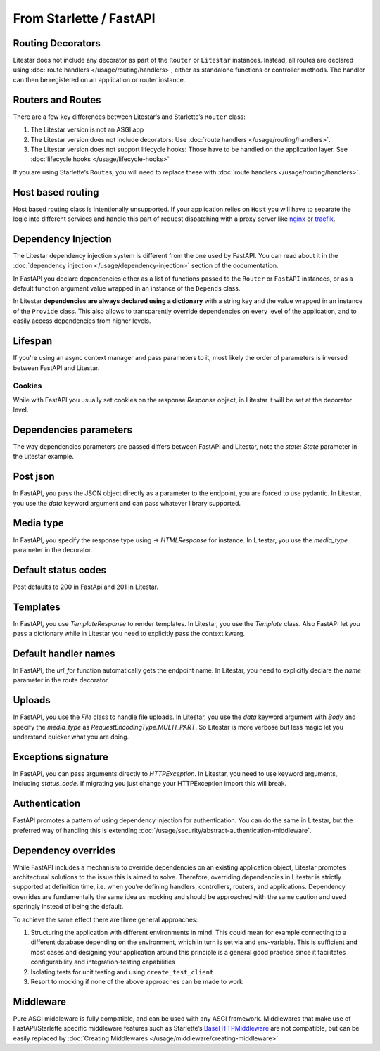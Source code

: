 From Starlette / FastAPI
------------------------

Routing Decorators
~~~~~~~~~~~~~~~~~~

Litestar does not include any decorator as part of the ``Router`` or ``Litestar`` instances.
Instead, all routes are declared using :doc:`route handlers </usage/routing/handlers>`, either as standalone functions or
controller methods. The handler can then be registered on an application or router instance.

.. tab-set::

    .. tab-item:: FastAPI
        :sync: fastapi

        .. code-block:: python

            from fastapi import FastAPI


            app = FastAPI()


            @app.get("/")
            async def index() -> dict[str, str]: ...

    .. tab-item:: Starlette
        :sync: starlette


        .. code-block:: python

            from starlette.applications import Starlette
            from starlette.routing import Route


            async def index(request): ...


            routes = [Route("/", endpoint=index)]

            app = Starlette(routes=routes)

    .. tab-item:: Litestar
        :sync: litestar

        .. code-block:: python

           from litestar import Litestar, get


           @get("/")
           async def index() -> dict[str, str]: ...


           app = Litestar([index])


..  seealso::

    To learn more about registering routes, check out this chapter
    in the documentation:

    * :ref:`Routing - Registering Routes <usage/routing/overview:registering routes>`

Routers and Routes
~~~~~~~~~~~~~~~~~~

There are a few key differences between Litestar’s and Starlette’s ``Router`` class:

1. The Litestar version is not an ASGI app
2. The Litestar version does not include decorators: Use :doc:`route handlers </usage/routing/handlers>`.
3. The Litestar version does not support lifecycle hooks: Those have to be handled on the application layer. See :doc:`lifecycle hooks </usage/lifecycle-hooks>`

If you are using Starlette’s ``Route``\ s, you will need to replace these with :doc:`route handlers </usage/routing/handlers>`.

Host based routing
~~~~~~~~~~~~~~~~~~

Host based routing class is intentionally unsupported. If your application relies on ``Host`` you will have to separate
the logic into different services and handle this part of request dispatching with a proxy server like `nginx <https://www.nginx.com/>`_
or `traefik <https://traefik.io/>`_.

Dependency Injection
~~~~~~~~~~~~~~~~~~~~

The Litestar dependency injection system is different from the one used by FastAPI. You can read about it in
the :doc:`dependency injection </usage/dependency-injection>` section of the documentation.

In FastAPI you declare dependencies either as a list of functions passed to the ``Router`` or ``FastAPI`` instances, or as a
default function argument value wrapped in an instance of the ``Depends`` class.

In Litestar **dependencies are always declared using a dictionary** with a string key and the value wrapped in an
instance of the ``Provide`` class. This also allows to transparently override dependencies on every level of the application,
and to easily access dependencies from higher levels.

.. tab-set::

    .. tab-item:: FastAPI
        :sync: fastapi

        .. code-block:: python

           from fastapi import FastAPI, Depends, APIRouter


           async def route_dependency() -> bool: ...


           async def nested_dependency() -> str: ...


           async def router_dependency() -> int: ...


           async def app_dependency(data: str = Depends(nested_dependency)) -> int: ...


           router = APIRouter(dependencies=[Depends(router_dependency)])
           app = FastAPI(dependencies=[Depends(nested_dependency)])
           app.include_router(router)


           @app.get("/")
           async def handler(
               val_route: bool = Depends(route_dependency),
               val_router: int = Depends(router_dependency),
               val_nested: str = Depends(nested_dependency),
               val_app: int = Depends(app_dependency),
           ) -> None: ...



    .. tab-item:: Litestar
        :sync: litestar

        .. code-block:: python

           from litestar import Litestar, Provide, get, Router


           async def route_dependency() -> bool: ...


           async def nested_dependency() -> str: ...


           async def router_dependency() -> int: ...


           async def app_dependency(nested: str) -> int: ...


           @get("/", dependencies={"val_route": Provide(route_dependency)})
           async def handler(
               val_route: bool, val_router: int, val_nested: str, val_app: int
           ) -> None: ...


           router = Router(dependencies={"val_router": Provide(router_dependency)})
           app = Litestar(
               route_handlers=[handler],
               dependencies={
                   "val_app": Provide(app_dependency),
                   "val_nested": Provide(nested_dependency),
               },
           )


..  seealso::

    To learn more about dependency injection, check out this chapter
    in the documentation:

    * :doc:`/usage/dependency-injection`

Lifespan
~~~~~~~~

If you're using an async context manager and pass parameters to it, most likely the order of parameters is inversed between FastAPI and Litestar.

.. tab-set::

    .. tab-item:: FastAPI
        :sync: fastapi

        .. code-block:: python

            @asynccontextmanager
            async def lifespan(
                _app: FastAPI,
                app_settings: AppSettings,
            ):
                # Setup code here
                yield
                # Teardown code here

    .. tab-item:: Litestar
        :sync: litestar

        .. code-block:: python

            @asynccontextmanager
            async def lifespan(
                app_settings: AppSettings,
                _app: Litestar,
            ):
                # Setup code here
                yield
                # Teardown code here

~~~~~~~
Cookies
~~~~~~~

While with FastAPI you usually set cookies on the response `Response` object, in Litestar it will be set at the decorator level.

.. tab-set::

    .. tab-item:: FastAPI
        :sync: fastapi

        .. code-block:: python

            @app.get("/")
            async def index(response: Response) -> dict[str, str]:
                response.set_cookie(key="my_cookie", value="cookie_value")
                ...

    .. tab-item:: Litestar
        :sync: litestar

        .. code-block:: python

            @get(response_cookies={"my-cookie": "cookie-value"})
            async def handler() -> str:
                ...


Dependencies parameters
~~~~~~~~~~~~~~~~~~~~~~~
The way dependencies parameters are passed differs between FastAPI and Litestar, note the `state: State` parameter in the Litestar example.

.. tab-set::

    .. tab-item:: FastAPI
        :sync: fastapi

        .. code-block:: python

            from fastapi import Request

            async def get_arqredis(request: Request) -> ArqRedis:
                return request.state.arqredis

    .. tab-item:: Litestar
        :sync: litestar

        .. code-block:: python

            from litestar import State

            async def get_arqredis(state: State) -> ArqRedis:
                return state.arqredis

Post json
~~~~~~~~~
In FastAPI, you pass the JSON object directly as a parameter to the endpoint, you are forced to use pydantic. In Litestar, you use the `data` keyword argument and can pass whatever library supported.

.. tab-set::

    .. tab-item:: FastAPI
        :sync: fastapi

        .. code-block:: python


            class ObjectType(BaseModel):
                name: str

            @app.post("/items/")
            async def create_item(object_name: ObjectType) -> dict[str, str]:
                return {"name": object_name.name}

    .. tab-item:: Litestar
        :sync: litestar

        .. code-block:: python

            from litestar import Litestar, post
            from pydantic import BaseModel

            class ObjectType(BaseModel):
                name: str

            @post("/items/")
            async def create_item(data: ObjectType) -> dict[str, str]:
                return {"name": data.name}


Media type
~~~~~~~~~~
In FastAPI, you specify the response type using `-> HTMLResponse` for instance. In Litestar, you use the `media_type` parameter in the decorator.

.. tab-set::

    .. tab-item:: FastAPI
        :sync: fastapi

        .. code-block:: python

            @app.get("/page")
            async def get_page() -> HTMLResponse:

    .. tab-item:: Litestar
        :sync: litestar

        .. code-block:: python
            from litestar.enums import MediaType

            @get(path="/page", media_type=MediaType.HTML)
            async def get_page() -> str:
                return "<html><body><h1>Hello, World!</h1></body></html>"


Default status codes
~~~~~~~~~~~~~~~~~~~~

Post defaults to 200 in FastApi and 201 in Litestar.

Templates
~~~~~~~~~
In FastAPI, you use `TemplateResponse` to render templates. In Litestar, you use the `Template` class.
Also FastAPI let you pass a dictionary while in Litestar you need to explicitly pass the context kwarg.

.. tab-set::

    .. tab-item:: FastAPI
        :sync: fastapi

        .. code-block:: python

            @app.get("/uploads")
            async def get_uploads(request: Request):
                return templates.TemplateResponse(
                    "uploads.html", {"request": request, "debug": app.state.debug}
                )

    .. tab-item:: Litestar
        :sync: litestar

        .. code-block:: python

            @get("/uploads")
            async def get_uploads(app_settings) -> Template:
                return Template(
                    name="uploads.html", context={"debug": app_settings.debug}
                )

Default handler names
~~~~~~~~~~~~~~~~~~~~~~~
In FastAPI, the `url_for` function automatically gets the endpoint name. In Litestar, you need to explicitly declare the `name` parameter in the route decorator.

.. tab-set::

    .. tab-item:: FastAPI
        :sync: fastapi

        .. code-block:: python

            @app.get("/blabla")
            async def blabla() -> str:
                return "Blabla"
        .. code-block:: html

            <a href="{{ url_for('blabla') }}">Blabla</a>

    .. tab-item:: Litestar
        :sync: litestar

        .. code-block:: python

            @get(path="/blabla", name="blabla")
            async def blabla() -> str:
                return "Blabla"

        .. code-block:: html

            <a href="{{ url_for('blabla') }}">Blabla</a>
Uploads
~~~~~~~
In FastAPI, you use the `File` class to handle file uploads. In Litestar, you use the `data` keyword argument with `Body` and specify the `media_type` as `RequestEncodingType.MULTI_PART`.
So Litestar is more verbose but less magic let you understand quicker what you are doing.

.. tab-set::

    .. tab-item:: FastAPI
        :sync: fastapi

        .. code-block:: python

            @app.post("/upload/")
            async def upload_file(files: list[UploadFile] = File(...)) -> dict[str, str]:
                return {"file_names": [file.filename for file in files]}

    .. tab-item:: Litestar
        :sync: litestar

        .. code-block:: python

            @post("/upload/")
            async def upload_file(data: Annotated[list[UploadFile], Body(media_type=RequestEncodingType.MULTI_PART)]) -> dict[str, str]:
                return {"file_names": [file.filename for file in data]}

            app = Litestar([upload_file])


Exceptions signature
~~~~~~~~~~~~~~~~~~~~
In FastAPI, you can pass arguments directly to `HTTPException`. In Litestar, you need to use keyword arguments, including `status_code`.
If migrating you just change your HTTPException import this will break.

.. tab-set::

    .. tab-item:: FastAPI
        :sync: fastapi

        .. code-block:: python

            from fastapi import FastAPI, HTTPException

            app = FastAPI()

            @app.get("/")
            async def index() -> None:
                response_fields = {"array": "value"}
                raise HTTPException(
                    400, detail=f"can't get that field: {response_fields.get('array')}"
                )

    .. tab-item:: Litestar
        :sync: litestar

        .. code-block:: python

            from litestar import Litestar, get
            from litestar.exceptions import HTTPException

            @get("/")
            async def index() -> None:
                response_fields = {"array": "value"}
                raise HTTPException(
                    status_code=400, detail=f"can't get that field: {response_fields.get('array')}"
                )

            app = Litestar([index])


Authentication
~~~~~~~~~~~~~~

FastAPI promotes a pattern of using dependency injection for authentication. You can do the same in Litestar, but the
preferred way of handling this is extending :doc:`/usage/security/abstract-authentication-middleware`.

.. tab-set::
    .. tab-item:: FastAPI
        :sync: fastapi

        .. code-block:: python

            from fastapi import FastAPI, Depends, Request


            async def authenticate(request: Request) -> None: ...


            app = FastAPI()


            @app.get("/", dependencies=[Depends(authenticate)])
            async def index() -> dict[str, str]: ...


    .. tab-item:: Litestar
        :sync: litestar

        .. code-block:: python

            from litestar import Litestar, get, ASGIConnection, BaseRouteHandler


            async def authenticate(
                connection: ASGIConnection, route_handler: BaseRouteHandler
            ) -> None: ...


            @get("/", guards=[authenticate])
            async def index() -> dict[str, str]: ...


..  seealso::

    To learn more about security and authentication, check out this chapter in the
    documentation:

    * :doc:`/usage/security/index`

Dependency overrides
~~~~~~~~~~~~~~~~~~~~

While FastAPI includes a mechanism to override dependencies on an existing application object,
Litestar promotes architectural solutions to the issue this is aimed to solve. Therefore, overriding
dependencies in Litestar is strictly supported at definition time, i.e. when you’re defining
handlers, controllers, routers, and applications. Dependency overrides are fundamentally
the same idea as mocking and should be approached with the same caution and used sparingly
instead of being the default.

To achieve the same effect there are three general approaches:

1. Structuring the application with different environments in mind. This could mean for example
   connecting to a different database depending on the environment, which in turn is set via
   and env-variable. This is sufficient and most cases and designing your application around this
   principle is a general good practice since it facilitates configurability and integration-testing
   capabilities
2. Isolating tests for unit testing and using ``create_test_client``
3. Resort to mocking if none of the above approaches can be made to work

Middleware
~~~~~~~~~~

Pure ASGI middleware is fully compatible, and can be used with any ASGI framework. Middlewares
that make use of FastAPI/Starlette specific middleware features such as
Starlette’s `BaseHTTPMiddleware <https://www.starlette.io/middleware/#basehttpmiddleware>`_ are not compatible,
but can be easily replaced by :doc:`Creating Middlewares </usage/middleware/creating-middleware>`.
